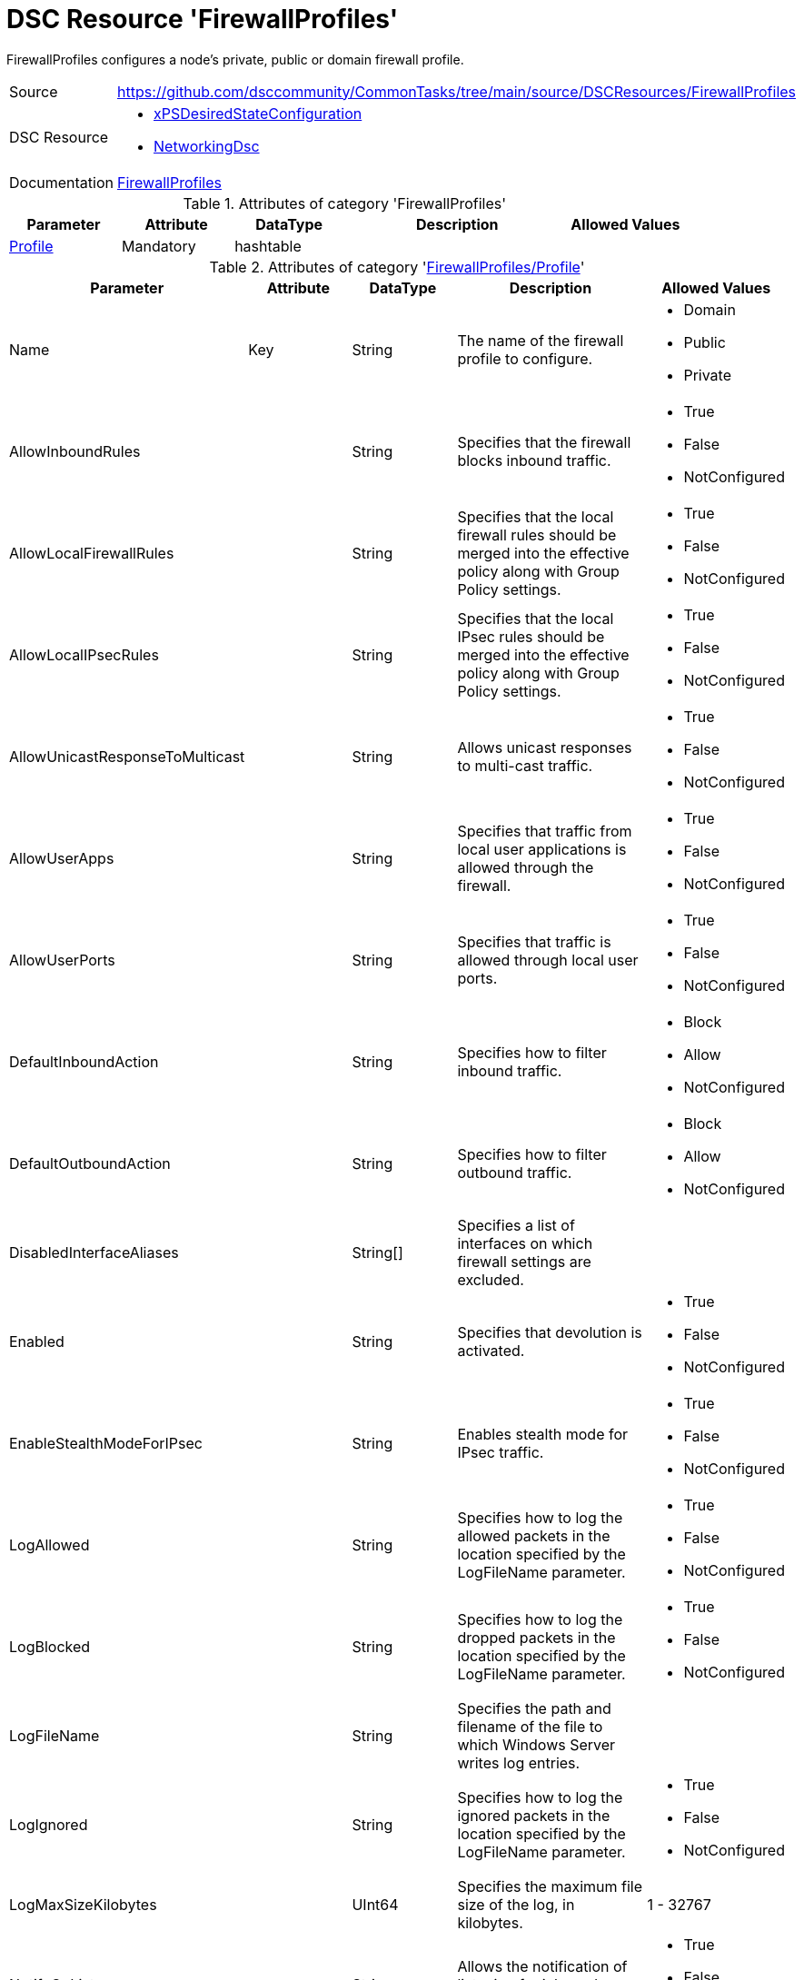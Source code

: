 // CommonTasks YAML Reference: FirewallProfiles
// ============================================

:YmlCategory: FirewallProfiles

:abstract:  {YmlCategory} configures a node's private, public or domain firewall profile.

[#dscyml_firewallprofiles]
= DSC Resource '{YmlCategory}'


[[dscyml_firewallprofiles_abstract, {abstract}]]
{abstract}


[cols="1,3a" options="autowidth" caption=]
|===
| Source         | https://github.com/dsccommunity/CommonTasks/tree/main/source/DSCResources/FirewallProfiles
| DSC Resource   | - https://github.com/dsccommunity/xPSDesiredStateConfiguration[xPSDesiredStateConfiguration]
                   - https://github.com/dsccommunity/NetworkingDsc[NetworkingDsc]
| Documentation  | https://github.com/dsccommunity/NetworkingDsc/wiki/FirewallProfile[FirewallProfiles]
|===

.Attributes of category '{YmlCategory}'
[cols="1,1,1,2a,1a" options="header"]
|===
| Parameter
| Attribute
| DataType
| Description
| Allowed Values

| [[dscyml_firewallprofiles_profile, {YmlCategory}/Profile]]<<dscyml_firewallprofiles_profile_details, Profile>>
| Mandatory
| hashtable
|
|

|===

[[dscyml_firewallprofiles_profile_details]]
.Attributes of category '<<dscyml_firewallprofiles_profile>>'
[cols="1,1,1,2a,1a" options="header"]
|===
| Parameter
| Attribute
| DataType
| Description
| Allowed Values

| Name
| Key
| String
| The name of the firewall profile to configure.
| - Domain
  - Public
  - Private

| AllowInboundRules
|
| String
| Specifies that the firewall blocks inbound traffic.
| - True
  - False
  - NotConfigured

| AllowLocalFirewallRules
|
| String
| Specifies that the local firewall rules should be merged into the effective policy along with Group Policy settings.
| - True
  - False
  - NotConfigured

| AllowLocalIPsecRules
|
| String
| Specifies that the local IPsec rules should be merged into the effective policy along with Group Policy settings.
| - True
  - False
  - NotConfigured

| AllowUnicastResponseToMulticast
|
| String
| Allows unicast responses to multi-cast traffic.
| - True
  - False
  - NotConfigured

| AllowUserApps
|
| String
| Specifies that traffic from local user applications is allowed through the firewall.
| - True
  - False
  - NotConfigured

| AllowUserPorts
|
| String
| Specifies that traffic is allowed through local user ports.
| - True
  - False
  - NotConfigured

| DefaultInboundAction
|
| String
| Specifies how to filter inbound traffic.
| - Block
  - Allow
  - NotConfigured

| DefaultOutboundAction
|
| String
| Specifies how to filter outbound traffic.
| - Block
  - Allow
  - NotConfigured

| DisabledInterfaceAliases
|
| String[]
| Specifies a list of interfaces on which firewall settings are excluded.	
|

| Enabled
|
| String
| Specifies that devolution is activated.
| - True
  - False
  - NotConfigured

| EnableStealthModeForIPsec
|
| String
| Enables stealth mode for IPsec traffic.
| - True
  - False
  - NotConfigured

| LogAllowed
|
| String
| Specifies how to log the allowed packets in the location specified by the LogFileName parameter.
| - True
  - False
  - NotConfigured

| LogBlocked
|
| String
| Specifies how to log the dropped packets in the location specified by the LogFileName parameter.
| - True
  - False
  - NotConfigured

| LogFileName
|
| String
| Specifies the path and filename of the file to which Windows Server writes log entries.	
|

| LogIgnored
|
| String
| Specifies how to log the ignored packets in the location specified by the LogFileName parameter.
| - True
  - False
  - NotConfigured

| LogMaxSizeKilobytes
|
| UInt64
| Specifies the maximum file size of the log, in kilobytes.
| 1 - 32767	

| NotifyOnListen
|
| String
| Allows the notification of listening for inbound connections by a service.
| - True
  - False
  - NotConfigured

|===


.Example
[source, yaml]
----
FirewallProfiles:
  Profile:
    - Name: Private
      Enabled: True
      DefaultInboundAction: Block
      DefaultOutboundAction: Allow
      AllowInboundRules: True
      AllowLocalFirewallRules: False
    - Name: Domain
      Enabled: false
----